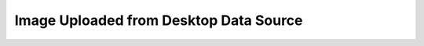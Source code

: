 .. _form-source-image-desktop:

=======================================
Image Uploaded from Desktop Data Source
=======================================

.. todo:: Write
